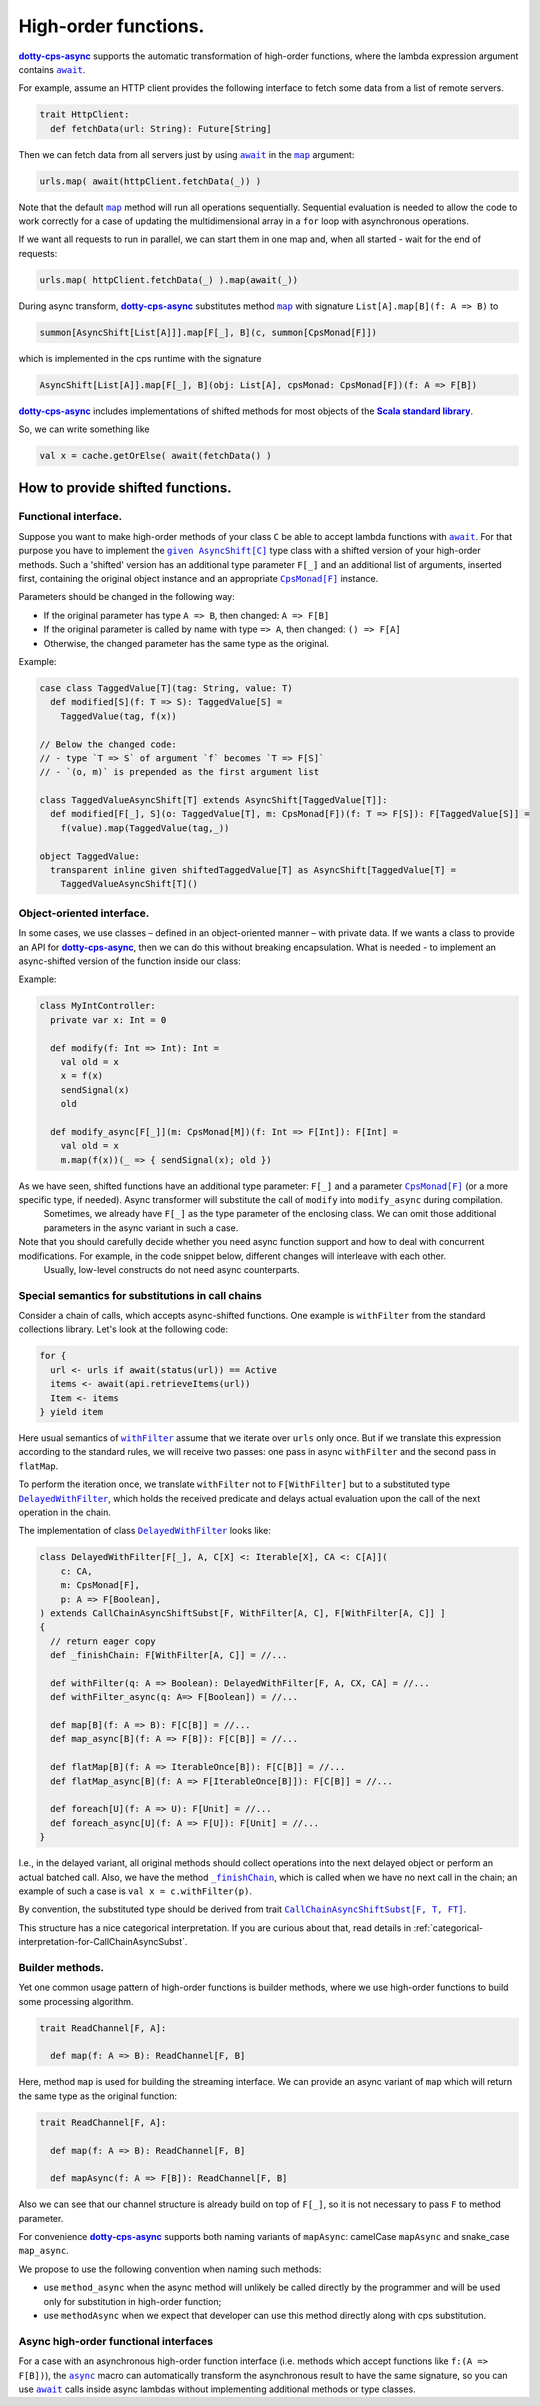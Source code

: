 High-order functions.
=====================

|dotty-cps-async|_ supports the automatic transformation of high-order functions, where the lambda expression argument contains |await|_.  

For example, assume an HTTP client provides the following interface to fetch some data from a list of remote servers.

.. code-block:: scala

 trait HttpClient:
   def fetchData(url: String): Future[String] 


Then we can fetch data from all servers just by using |await|_ in the |map|_ argument:

.. code-block:: scala

     urls.map( await(httpClient.fetchData(_)) )


Note that the default |map|_ method will run all operations sequentially. Sequential evaluation is needed to allow the code to work correctly for a case of updating the multidimensional array in a ``for`` loop with asynchronous operations.

If we want all requests to run in parallel, we can start them in one map and, when all started - wait for the end of requests:

.. code-block:: scala

       urls.map( httpClient.fetchData(_) ).map(await(_))

During async transform, |dotty-cps-async|_ substitutes method |map|_ with signature ``List[A].map[B](f: A => B)`` to  

.. index:: AsyncShift

.. code-block:: scala

 summon[AsyncShift[List[A]]].map[F[_], B](c, summon[CpsMonad[F]])
                    

which is implemented in the cps runtime with the signature

.. code-block:: scala

   AsyncShift[List[A]].map[F[_], B](obj: List[A], cpsMonad: CpsMonad[F])(f: A => F[B])


|dotty-cps-async|_ includes implementations of shifted methods for most objects of the |Scala standard library|_.

So, we can write something like

.. code-block:: scala

  val x = cache.getOrElse( await(fetchData() )


How to provide shifted functions.
---------------------------------


Functional interface.
^^^^^^^^^^^^^^^^^^^^^

Suppose you want to make high-order methods of your class ``C`` be able to accept lambda functions with |await|_. 
For that purpose you have to implement the |given AsyncShift[C]|_ type class with a shifted version of your high-order methods.  
Such a 'shifted' version has an additional type parameter ``F[_]`` and an additional list of arguments, inserted first, containing the original object instance and an appropriate |CpsMonad[F]|_ instance.  


Parameters should be changed in the following way:

* If the original parameter has type  ``A => B``, then changed: ``A => F[B]``
* If the original parameter is called by name with type ``=> A``, then changed: ``() => F[A]``
* Otherwise, the changed parameter has the same type as the original.


Example:

.. code-block:: scala

 case class TaggedValue[T](tag: String, value: T)
   def modified[S](f: T => S): TaggedValue[S] =
     TaggedValue(tag, f(x))

 // Below the changed code:
 // - type `T => S` of argument `f` becomes `T => F[S]`
 // - `(o, m)` is prepended as the first argument list

 class TaggedValueAsyncShift[T] extends AsyncShift[TaggedValue[T]]:
   def modified[F[_], S](o: TaggedValue[T], m: CpsMonad[F])(f: T => F[S]): F[TaggedValue[S]] =
     f(value).map(TaggedValue(tag,_))
             
 object TaggedValue:
   transparent inline given shiftedTaggedValue[T] as AsyncShift[TaggedValue[T] =
     TaggedValueAsyncShift[T]() 


Object-oriented interface.
^^^^^^^^^^^^^^^^^^^^^^^^^^^^

In some cases, we use classes – defined in an object-oriented manner – with private data.  If we wants a class to provide an API for |dotty-cps-async|_, then we can do this without breaking encapsulation. What is needed - to implement an async-shifted version of the function inside our class:

Example:

.. code-block:: scala

 class MyIntController:
   private var x: Int = 0

   def modify(f: Int => Int): Int =
     val old = x
     x = f(x)
     sendSignal(x)
     old

   def modify_async[F[_]](m: CpsMonad[M])(f: Int => F[Int]): F[Int] =
     val old = x
     m.map(f(x))(_ => { sendSignal(x); old }) 


As we have seen, shifted functions have an additional type parameter: ``F[_]`` and a parameter |CpsMonad[F]|_ (or a more specific type, if needed).  Async transformer will substitute the call of ``modify`` into ``modify_async`` during compilation.
   Sometimes, we already have ``F[_]`` as the type parameter of the enclosing class. We can omit those additional parameters in the async variant in such a case.

Note that you should carefully decide whether you need async function support and how to deal with concurrent modifications.  For example, in the code snippet below, different changes will interleave with each other.
 Usually, low-level constructs do not need async counterparts.


.. _substitutions-in-call-chains:

Special semantics for substitutions in call chains
^^^^^^^^^^^^^^^^^^^^^^^^^^^^^^^^^^^^^^^^^^^^^^^^^^

Consider a chain of calls, which accepts async-shifted functions.  One example is ``withFilter`` from the standard collections library.  Let's look at the following code:  

.. code-block:: scala

  for {
    url <- urls if await(status(url)) == Active
    items <- await(api.retrieveItems(url))
    Item <- items
  } yield item  


Here usual semantics of |withFilter|_ assume that we iterate over ``urls`` only once.  But if we translate this expression according to the standard rules, we will receive two passes: one pass in async ``withFilter`` and the second pass in ``flatMap``.

To perform the iteration once, we translate ``withFilter`` not to ``F[WithFilter]`` but to a substituted type |DelayedWithFilter|_, which holds the received predicate and delays actual evaluation upon the call of the next operation in the chain.

The implementation of class |DelayedWithFilter|_ looks like:

.. code-block:: scala

 class DelayedWithFilter[F[_], A, C[X] <: Iterable[X], CA <: C[A]](
     c: CA,
     m: CpsMonad[F],
     p: A => F[Boolean],
 ) extends CallChainAsyncShiftSubst[F, WithFilter[A, C], F[WithFilter[A, C]] ]
 {
   // return eager copy
   def _finishChain: F[WithFilter[A, C]] = //...

   def withFilter(q: A => Boolean): DelayedWithFilter[F, A, CX, CA] = //...
   def withFilter_async(q: A=> F[Boolean]) = //...

   def map[B](f: A => B): F[C[B]] = //...
   def map_async[B](f: A => F[B]): F[C[B]] = //...

   def flatMap[B](f: A => IterableOnce[B]): F[C[B]] = //...
   def flatMap_async[B](f: A => F[IterableOnce[B]]): F[C[B]] = //...

   def foreach[U](f: A => U): F[Unit] = //...
   def foreach_async[U](f: A => F[U]): F[Unit] = //...
 }


I.e., in the delayed variant, all original methods should collect operations into the next delayed object or perform an actual batched call.   
Also, we have the method |finishChain|_,  which is called when we have no next call in the chain; an example of such a case is ``val x = c.withFilter(p)``.  

By convention, the substituted type should be derived from trait |CallChainAsyncShiftSubst[F, T, FT]|_.


This structure has a nice categorical interpretation. If you are curious about that, read details in :ref:`categorical-interpretation-for-CallChainAsyncSubst`.

 
Builder methods.
^^^^^^^^^^^^^^^^

Yet one common usage pattern of high-order functions is builder methods, where we use high-order functions to build some processing algorithm.

.. code-block:: scala

 trait ReadChannel[F, A]:

   def map(f: A => B): ReadChannel[F, B]


Here, method ``map`` is used for building the streaming interface. We can provide an async variant of ``map`` which will return the same type as the original function:

.. code-block:: scala

 trait ReadChannel[F, A]:

   def map(f: A => B): ReadChannel[F, B]

   def mapAsync(f: A => F[B]): ReadChannel[F, B]


Also we can see that our channel structure is already build on top of ``F[_]``, so it is not necessary to pass ``F`` to method parameter.
 
For convenience |dotty-cps-async|_ supports both naming variants of ``mapAsync``: camelCase ``mapAsync`` and snake_case ``map_async``.

We propose to use the following convention when naming such methods:

- use ``method_async`` when the async method will unlikely be called directly by the programmer and will be used only for substitution in high-order function;
- use ``methodAsync`` when we expect that developer can use this method directly along with cps substitution.


Async high-order functional interfaces  
^^^^^^^^^^^^^^^^^^^^^^^^^^^^^^^^^^^^^^

For a case with an asynchronous high-order function interface (i.e. methods which accept functions like ``f:(A => F[B])``), the |async|_ macro can automatically transform the asynchronous result to have the same signature, so you can use |await|_ calls inside async lambdas without implementing additional methods or type classes.


.. ###########################################################################
.. ## Hyperlink definitions with text formatting (e.g. verbatim, bold)

.. |async| replace:: ``async``
.. _async: https://github.com/rssh/dotty-cps-async/blob/master/shared/src/main/scala/cps/Async.scala#L30

.. |await| replace:: ``await``
.. _await: https://github.com/rssh/dotty-cps-async/blob/master/shared/src/main/scala/cps/Async.scala#L19

.. |CallChainAsyncShiftSubst[F, T, FT]| replace:: ``CallChainAsyncShiftSubst[F, T, FT]``
.. _CallChainAsyncShiftSubst[F, T, FT]: https://github.com/rssh/dotty-cps-async/blob/master/shared/src/main/scala/cps/runtime/CallChainAsyncShiftSubst.scala#L13

.. |CpsMonad[F]| replace:: ``CpsMonad[F]``
.. _CpsMonad[F]: https://github.com/rssh/dotty-cps-async/blob/master/shared/src/main/scala/cps/CpsMonad.scala#L20

.. |finishChain| replace:: ``_finishChain``
.. _finishChain: https://github.com/rssh/dotty-cps-async/blob/master/shared/src/main/scala/cps/runtime/IterableAsyncShift.scala#L427

.. |dotty-cps-async| replace:: **dotty-cps-async**
.. _dotty-cps-async: https://github.com/rssh/dotty-cps-async#dotty-cps-async

.. |DelayedWithFilter| replace:: ``DelayedWithFilter``
.. _DelayedWithFilter: https://github.com/rssh/dotty-cps-async/blob/master/shared/src/main/scala/cps/runtime/IterableAsyncShift.scala#L420

.. |given AsyncShift[C]| replace:: ``given AsyncShift[C]``
.. _given AsyncShift[C]: https://github.com/rssh/dotty-cps-async/blob/master/shared/src/main/scala/cps/AsyncShift.scala#L11

.. |map| replace:: ``map``
.. _map: https://www.scala-lang.org/api/current/scala/collection/immutable/List.html#map[B](f:A=%3EB):List[B]

.. |Scala standard library| replace:: **Scala standard library**
.. _Scala standard library: https://www.scala-lang.org/api/current/

.. |withFilter| replace:: ``withFilter``
.. _withFilter: https://www.scala-lang.org/api/current/scala/collection/immutable/List.html#withFilter(p:A=%3EBoolean):scala.collection.WithFilter[A,CC]
